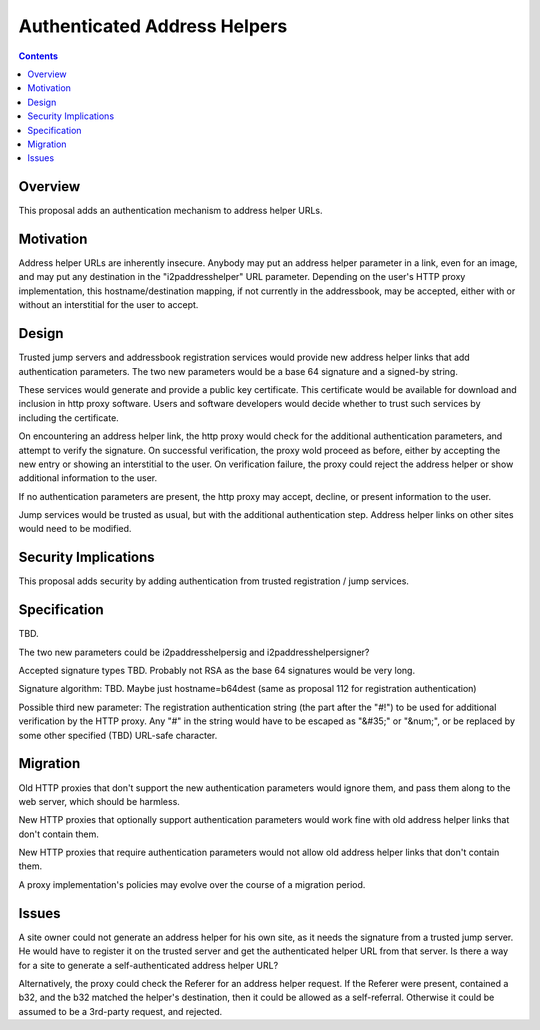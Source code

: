 =============================
Authenticated Address Helpers
=============================
.. meta::
    :author: zzz
    :created: 2017-02-25
    :thread: http://zzz.i2p/topics/2241
    :lastupdated: 2017-02-25
    :status: Open

.. contents::


Overview
========

This proposal adds an authentication mechanism to address helper URLs.


Motivation
==========

Address helper URLs are inherently insecure. Anybody may put an address helper 
parameter in a link, even for an image, and may put any destination in the 
"i2paddresshelper" URL parameter. Depending on the user's HTTP proxy 
implementation, this hostname/destination mapping, if not currently in the 
addressbook, may be accepted, either with or without an interstitial for the 
user to accept.


Design
======

Trusted jump servers and addressbook registration services would provide new 
address helper links that add authentication parameters. The two new parameters 
would be a base 64 signature and a signed-by string.

These services would generate and provide a public key certificate. This 
certificate would be available for download and inclusion in http proxy 
software. Users and software developers would decide whether to trust such 
services by including the certificate.

On encountering an address helper link, the http proxy would check for the 
additional authentication parameters, and attempt to verify the signature. On 
successful verification, the proxy wold proceed as before, either by accepting 
the new entry or showing an interstitial to the user. On verification failure, 
the proxy could reject the address helper or show additional information to the 
user.

If no authentication parameters are present, the http proxy may accept, 
decline, or present information to the user.

Jump services would be trusted as usual, but with the additional authentication 
step. Address helper links on other sites would need to be modified.



Security Implications
=====================

This proposal adds security by adding authentication from trusted registration 
/ jump services. 



Specification
=============

TBD.

The two new parameters could be i2paddresshelpersig and i2paddresshelpersigner?

Accepted signature types TBD. Probably not RSA as the base 64 signatures would 
be very long.

Signature algorithm: TBD. Maybe just hostname=b64dest (same as proposal 112 for 
registration authentication)

Possible third new parameter: The registration authentication string (the part 
after the "#!") to be used for additional verification by the HTTP proxy. Any 
"#" in the string would have to be escaped as "&#35;" or "&num;", or be 
replaced by some other specified (TBD) URL-safe character.


Migration
=========

Old HTTP proxies that don't support the new authentication parameters would 
ignore them, and pass them along to the web server, which should be harmless.

New HTTP proxies that optionally support authentication parameters would work 
fine with old address helper links that don't contain them.

New HTTP proxies that require authentication parameters would not allow old 
address helper links that don't contain them.

A proxy implementation's policies may evolve over the course of a migration 
period.

Issues
======

A site owner could not generate an address helper for his own site, as it needs 
the signature from a trusted jump server. He would have to register it on the 
trusted server and get the authenticated helper  URL from that server. Is there 
a way for a site to generate a self-authenticated address helper URL?

Alternatively, the proxy could check the Referer for  an address helper 
request. If the Referer were present, contained a b32, and the b32 matched the 
helper's destination, then it could be allowed as a self-referral. Otherwise it 
could be assumed to be a 3rd-party request, and rejected.

